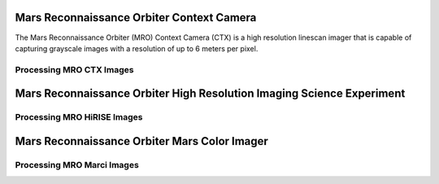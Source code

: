 Mars Reconnaissance Orbiter Context Camera
==========================================
The Mars Reconnaissance Orbiter (MRO) Context Camera (CTX) is a high resolution linescan
imager that is capable of capturing grayscale images with a resolution of up to
6 meters per pixel.


Processing MRO CTX Images
-------------------------

Mars Reconnaissance Orbiter High Resolution Imaging Science Experiment
======================================================================

Processing MRO HiRISE Images
----------------------------

Mars Reconnaissance Orbiter Mars Color Imager
=============================================

Processing MRO Marci Images
---------------------------
